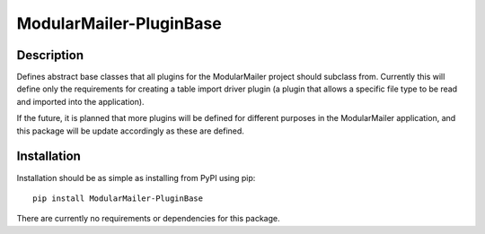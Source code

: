 ModularMailer-PluginBase
========================

Description
-----------
Defines abstract base classes that all plugins for the ModularMailer project should subclass from. Currently this will define only the requirements for creating a table import driver plugin (a plugin that allows a specific file type to be read and imported into the application).

If the future, it is planned that more plugins will be defined for different purposes in the ModularMailer application, and this package will be update accordingly as these are defined.

Installation
------------
Installation should be as simple as installing from PyPI using pip::

    pip install ModularMailer-PluginBase

There are currently no requirements or dependencies for this package.
